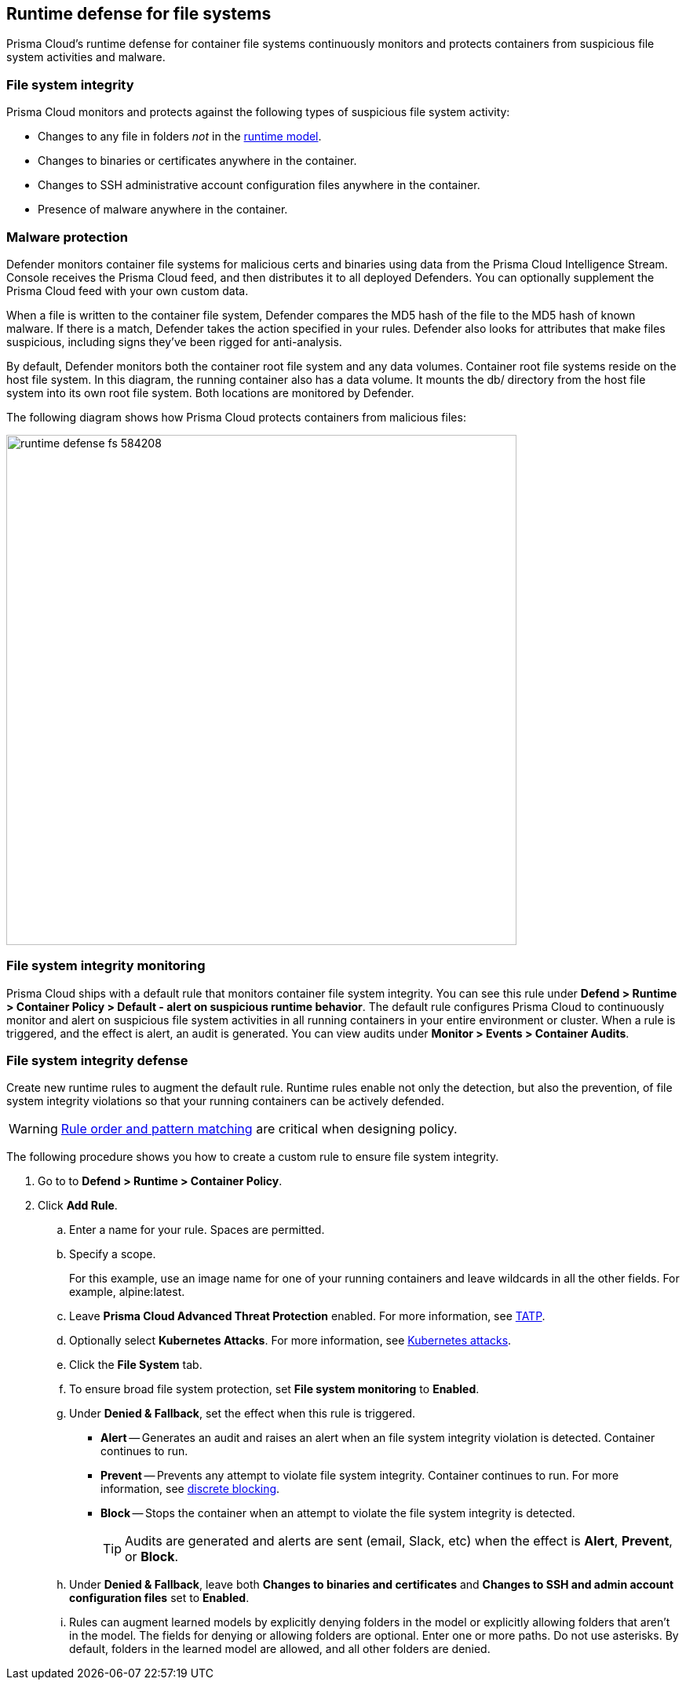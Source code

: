 == Runtime defense for file systems

Prisma Cloud's runtime defense for container file systems continuously monitors and protects containers from suspicious file system activities and malware.


[.section]
=== File system integrity

Prisma Cloud monitors and protects against the following types of suspicious file system activity:

* Changes to any file in folders _not_ in the xref:../runtime_defense/runtime_defense.adoc#models[runtime model].
* Changes to binaries or certificates anywhere in the container.
* Changes to SSH administrative account configuration files anywhere in the container.
* Presence of malware anywhere in the container.


[.section]
=== Malware protection

Defender monitors container file systems for malicious certs and binaries using data from the Prisma Cloud Intelligence Stream.
Console receives the Prisma Cloud feed, and then distributes it to all deployed Defenders.
You can optionally supplement the Prisma Cloud feed with your own custom data.

When a file is written to the container file system, Defender compares the MD5 hash of the file to the MD5 hash of known malware.
If there is a match, Defender takes the action specified in your rules.
Defender also looks for attributes that make files suspicious, including signs they've been rigged for anti-analysis.

By default, Defender monitors both the container root file system and any data volumes.
Container root file systems reside on the host file system.
In this diagram, the running container also has a data volume.
It mounts the db/ directory from the host file system into its own root file system.
Both locations are monitored by Defender.

The following diagram shows how Prisma Cloud protects containers from malicious files:

image::runtime_defense_fs_584208.png[width=650]


[.section]
=== File system integrity monitoring

Prisma Cloud ships with a default rule that monitors container file system integrity.
You can see this rule under *Defend > Runtime > Container Policy > Default - alert on suspicious runtime behavior*.
The default rule configures Prisma Cloud to continuously monitor and alert on suspicious file system activities in all running containers in your entire environment or cluster.
When a rule is triggered, and the effect is alert, an audit is generated.
You can view audits under *Monitor > Events > Container Audits*.


[.task]
=== File system integrity defense

Create new runtime rules to augment the default rule.
Runtime rules enable not only the detection, but also the prevention, of file system integrity violations so that your running containers can be actively defended.

WARNING: xref:../configure/rule_ordering_pattern_matching.adoc#rule-ordering[Rule order and pattern matching] are critical when designing policy.

The following procedure shows you how to create a custom rule to ensure file system integrity.

[.procedure]
. Go to to *Defend > Runtime > Container Policy*.

. Click *Add Rule*.

.. Enter a name for your rule.
Spaces are permitted.

.. Specify a scope.
+
For this example, use an image name for one of your running containers and leave wildcards in all the other fields.
For example, alpine:latest.

.. Leave *Prisma Cloud Advanced Threat Protection* enabled.
For more information, see xref:../technology_overviews/twistlock_advanced_threat_protection.adoc#overview[TATP].

.. Optionally select *Kubernetes Attacks*.
For more information, see xref:../runtime_defense/incident_types/kubernetes_attack.adoc#background[Kubernetes attacks].

.. Click the *File System* tab.

.. To ensure broad file system protection, set *File system monitoring* to *Enabled*.

.. Under *Denied & Fallback*, set the effect when this rule is triggered.
+
* *Alert* -- Generates an audit and raises an alert when an file system integrity violation is detected.
Container continues to run.
* *Prevent* -- Prevents any attempt to violate file system integrity.
Container continues to run.
For more information, see xref:../runtime_defense/discrete_blocking.adoc#[discrete blocking].
* *Block* -- Stops the container when an attempt to violate the file system integrity is detected.
+
TIP: Audits are generated and alerts are sent (email, Slack, etc) when the effect is *Alert*, *Prevent*, or *Block*.

.. Under *Denied & Fallback*, leave both *Changes to binaries and certificates* and *Changes to SSH and admin account configuration files* set to *Enabled*.

.. Rules can augment learned models by explicitly denying folders in the model or explicitly allowing folders that aren't in the model.
The fields for denying or allowing folders are optional.
Enter one or more paths.
Do not use asterisks.
By default, folders in the learned model are allowed, and all other folders are denied.
